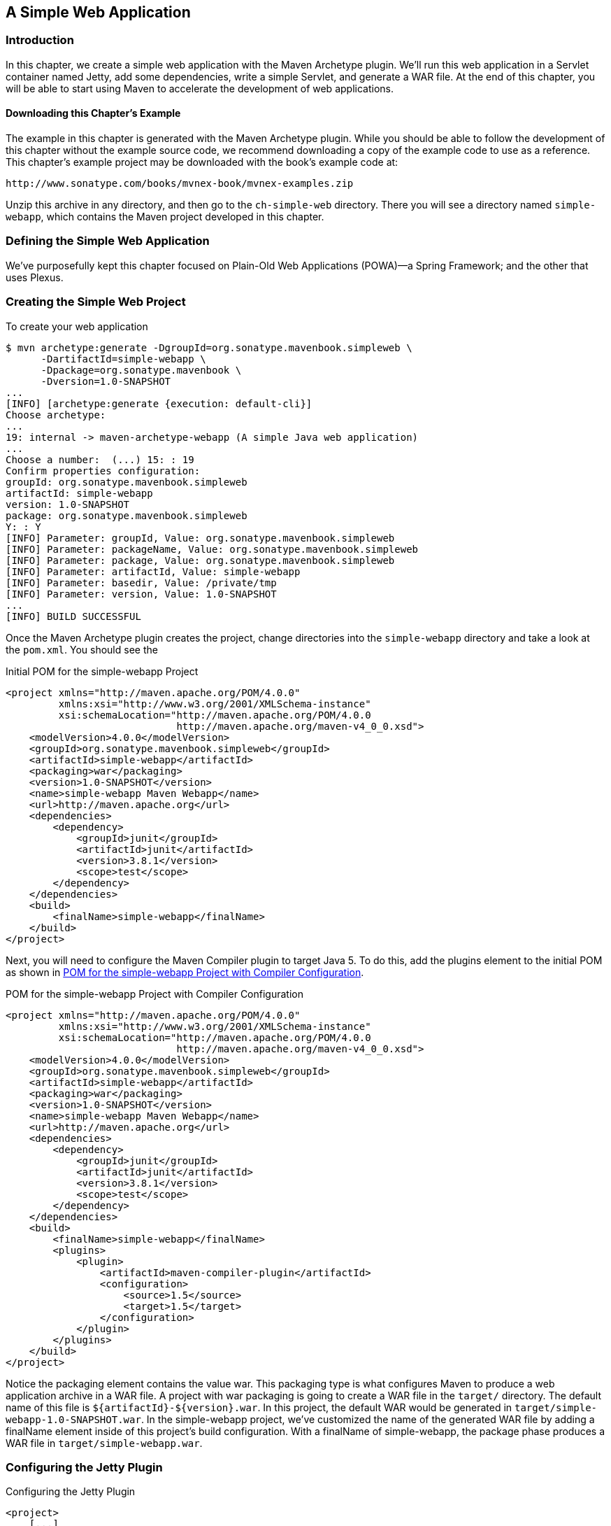 [[web]]
== A Simple Web Application

[[web-sect-intro]]
=== Introduction

In this chapter, we create a simple web application with the Maven Archetype plugin. 
We'll run this web application in a Servlet container named Jetty, add some dependencies, 
write a simple Servlet, and generate a WAR file. At the end of this chapter, you will be
 able to start using Maven to accelerate the development of web applications.

[[web-sect-downloading]]
==== Downloading this Chapter's Example

The example in this chapter is generated with the Maven Archetype
plugin. While you should be able to follow the development of this
chapter without the example source code, we recommend downloading a
copy of the example code to use as a reference. This chapter's example
project may be downloaded with the book's example code at:

----
http://www.sonatype.com/books/mvnex-book/mvnex-examples.zip
----

Unzip this archive in any directory, and then go to the
`ch-simple-web` directory. There you will see a directory named
`simple-webapp`, which contains the Maven project developed in this
chapter.

[[web-sect-defining-simple-web]]
=== Defining the Simple Web Application

We've purposefully kept this chapter focused on Plain-Old Web
Applications (POWA)—a Spring Framework; and the other that uses
Plexus.

[[web-sect-creating-project]]
=== Creating the Simple Web Project

To create your web application

----
$ mvn archetype:generate -DgroupId=org.sonatype.mavenbook.simpleweb \
      -DartifactId=simple-webapp \
      -Dpackage=org.sonatype.mavenbook \
      -Dversion=1.0-SNAPSHOT
...
[INFO] [archetype:generate {execution: default-cli}]
Choose archetype:
...
19: internal -> maven-archetype-webapp (A simple Java web application)
...
Choose a number:  (...) 15: : 19
Confirm properties configuration:
groupId: org.sonatype.mavenbook.simpleweb
artifactId: simple-webapp
version: 1.0-SNAPSHOT
package: org.sonatype.mavenbook.simpleweb
Y: : Y
[INFO] Parameter: groupId, Value: org.sonatype.mavenbook.simpleweb
[INFO] Parameter: packageName, Value: org.sonatype.mavenbook.simpleweb
[INFO] Parameter: package, Value: org.sonatype.mavenbook.simpleweb
[INFO] Parameter: artifactId, Value: simple-webapp
[INFO] Parameter: basedir, Value: /private/tmp
[INFO] Parameter: version, Value: 1.0-SNAPSHOT
...
[INFO] BUILD SUCCESSFUL
----

Once the Maven Archetype plugin creates the project, change
directories into the `simple-webapp` directory and take a look at the
`pom.xml`. You should see the

.Initial POM for the simple-webapp Project
----
<project xmlns="http://maven.apache.org/POM/4.0.0" 
         xmlns:xsi="http://www.w3.org/2001/XMLSchema-instance"
         xsi:schemaLocation="http://maven.apache.org/POM/4.0.0 
                             http://maven.apache.org/maven-v4_0_0.xsd">
    <modelVersion>4.0.0</modelVersion>
    <groupId>org.sonatype.mavenbook.simpleweb</groupId>
    <artifactId>simple-webapp</artifactId>
    <packaging>war</packaging>
    <version>1.0-SNAPSHOT</version>
    <name>simple-webapp Maven Webapp</name>
    <url>http://maven.apache.org</url>
    <dependencies>
        <dependency>
            <groupId>junit</groupId>
            <artifactId>junit</artifactId>
            <version>3.8.1</version>
            <scope>test</scope>
        </dependency>
    </dependencies>
    <build>
        <finalName>simple-webapp</finalName>
    </build>
</project>
----

Next, you will need to configure the Maven Compiler plugin to target
Java 5. To do this, add the plugins element to the initial POM as
shown in <<ex-web-initial-pom-with-compiler>>.

[[ex-web-initial-pom-with-compiler]]
.POM for the simple-webapp Project with Compiler Configuration
----
<project xmlns="http://maven.apache.org/POM/4.0.0" 
         xmlns:xsi="http://www.w3.org/2001/XMLSchema-instance"
         xsi:schemaLocation="http://maven.apache.org/POM/4.0.0 
                             http://maven.apache.org/maven-v4_0_0.xsd">
    <modelVersion>4.0.0</modelVersion>
    <groupId>org.sonatype.mavenbook.simpleweb</groupId>
    <artifactId>simple-webapp</artifactId>
    <packaging>war</packaging>
    <version>1.0-SNAPSHOT</version>
    <name>simple-webapp Maven Webapp</name>
    <url>http://maven.apache.org</url>
    <dependencies>
        <dependency>
            <groupId>junit</groupId>
            <artifactId>junit</artifactId>
            <version>3.8.1</version>
            <scope>test</scope>
        </dependency>
    </dependencies>
    <build>
        <finalName>simple-webapp</finalName>
        <plugins>
            <plugin>
                <artifactId>maven-compiler-plugin</artifactId>
                <configuration>
                    <source>1.5</source>
                    <target>1.5</target>
                </configuration>
            </plugin>
        </plugins>
    </build>
</project>
----

Notice the packaging element contains the value +war+. This packaging
type is what configures Maven to produce a web application archive in
a WAR file. A project with +war+ packaging is going to create a WAR
file in the `target/` directory. The default name of this file is
`${artifactId}-${version}.war`. In this project, the default WAR
would be generated in `target/simple-webapp-1.0-SNAPSHOT.war`. In the
+simple-webapp+ project, we've customized the name of the generated
WAR file by adding a finalName element inside of this project's build
configuration. With a finalName of +simple-webapp+, the +package+
phase produces a WAR file in `target/simple-webapp.war`.

[[web-sect-configuring-jetty]]
=== Configuring the Jetty Plugin

.Configuring the Jetty Plugin
----
<project>
    [...]
    <build>
        <finalName>simple-webapp</finalName>
        <plugins>
            <plugin>
                <groupId>org.mortbay.jetty</groupId>
                <artifactId>maven-jetty-plugin</artifactId>
            </plugin>
        </plugins>
    </build>
    [...]
</project>
----

Once you've configured the Maven Jetty Plugin in your project's
`pom.xml`, you can then invoke the Run goal of the Jetty plugin to
start your web application in the Jetty Servlet container. Run +mvn
jetty:run+ from the `simple-webapp/` project directory as follows:

----
~/examples/ch-simple-web/simple-webapp $ mvn jetty:run
...
[INFO] [jetty:run]
[INFO] Configuring Jetty for project: simple-webapp Maven Webapp
[INFO] Webapp source directory = \
~/svnw/sonatype/examples/ch-simple-web/simple-webapp/src/main/webapp
[INFO] web.xml file = \
~/svnw/sonatype/examples/ch-simple-web/\
simple-webapp/src/main/webapp/WEB-INF/web.xml
[INFO] Classes = ~/svnw/sonatype/examples/ch-simple-web/\
simple-webapp/target/classes
2007-11-17 22:11:50.532::INFO:  Logging to STDERR via org.mortbay.log.StdErrLog
[INFO] Context path = /simple-webapp
[INFO] Tmp directory =  determined at runtime
[INFO] Web defaults = org/mortbay/jetty/webapp/webdefault.xml
[INFO] Web overrides =  none
[INFO] Webapp directory = \
~/svnw/sonatype/examples/ch-simple-web/simple-webapp/src/main/webapp
[INFO] Starting jetty 6.1.6rc1 ...
2007-11-17 22:11:50.673::INFO:  jetty-6.1.6rc1
2007-11-17 22:11:50.846::INFO:  No Transaction manager found 
2007-11-17 22:11:51.057::INFO:  Started SelectChannelConnector@0.0.0.0:8080
[INFO] Started Jetty Server
----

WARNING: If you are running the Maven Jetty Plugin on a Windows
platform you may need to move your local Maven repository to a
directory that does not contain spaces. Some readers have reported
issues on Jetty startup caused by a repository that was being stored
under `C:\Documents and Settings\<user>`. The solution to this
problem is to move your local Maven repository to a directory that
does not contain spaces and redefine the location of your local
repository in `~/.m2/settings.xml`.

After Maven starts the Jetty Servlet container, load the URL
http://localhost:8080/simple-webapp/[http://localhost:8080/simple-webapp/]
in a web browser. The simple `index.jsp` generated by the Archetype is
trivial; it contains a second-level heading with the text "Hello
World!". Maven expects the document root of the web application to be
stored in `src/main/webapp`. It is in this directory where you will
find the `index.jsp` file shown in <<web-example-index>>.

[[web-example-index]]
.Contents of src/main/webapp/index.jsp
----
<html>
  <body>
    <h2>Hello World!</h2>
  </body>
</html>
----

In `src/main/webapp/WEB-INF`, we will find the smallest possible web
application `web.xml`, shown in this next example:

.Contents of src/main/webapp/WEB-INF/web.xml
----
<!DOCTYPE web-app PUBLIC
          "-//Sun Microsystems, Inc.//DTD Web Application 2.3//EN"
          "http://java.sun.com/dtd/web-app_2_3.dtd" >

<web-app>
    <display-name>Archetype Created Web Application</display-name>
</web-app>
----

[[web-sect-adding-simple-servlet]]
=== Adding a Simple Servlet

A web application with a single JSP page and no configured servlets is
next to useless. Let's add a simple servlet to this application and
make some changes to the `pom.xml` and `web.xml` to support this
change. First, we'll need to create a new package under
`src/main/java` named +org.sonatype.mavenbook.web+:

----
$ mkdir -p src/main/java/org/sonatype/mavenbook/web
$ cd src/main/java/org/sonatype/mavenbook/web
----

Once you've created this package, change to the
`src/main/java/org/sonatype/mavenbook/web` directory and create a
class named +SimpleServlet+ in `SimpleServlet.java`, which contains
the code shown in the +SimpleServlet+ class:

.SimpleServlet Class
----
package org.sonatype.mavenbook.web;

import java.io.*;
import javax.servlet.*; 
import javax.servlet.http.*;

public class SimpleServlet extends HttpServlet {
    public void doGet(HttpServletRequest request,
                      HttpServletResponse response)
        throws ServletException, IOException {

        PrintWriter out = response.getWriter();
        out.println( "SimpleServlet Executed" );
        out.flush();
        out.close();
    }
}
----

Our +SimpleServlet+ class is just that: a servlet that prints a simple
message to the response's +Writer+. To add this servlet to your web
application and map it to a request path, add the servlet and
servlet-mapping elements shown in the following `web.xml` to your
project's `web.xml` file. The `web.xml` file can be found in
`src/main/webapp/WEB-INF`.

.Mapping the Simple Servlet
----
<!DOCTYPE web-app PUBLIC
          "-//Sun Microsystems, Inc.//DTD Web Application 2.3//EN"
          "http://java.sun.com/dtd/web-app_2_3.dtd" >

<web-app>
  <display-name>Archetype Created Web Application</display-name>
  <servlet>
    <servlet-name>simple</servlet-name>
    <servlet-class>
      org.sonatype.mavenbook.web.SimpleServlet
    </servlet-class>
  </servlet>
  <servlet-mapping>
    <servlet-name>simple</servlet-name>
    <url-pattern>/simple</url-pattern>
  </servlet-mapping>
</web-app>
----

Everything is in place to test this servlet; the class is in
`src/main/java` and the `web.xml` has been updated. Before we launch
the Jetty plugin, compile your project by running +mvn compile+:

----
~/examples/ch-simple-web/simple-webapp $ mvn compile
...
[INFO] [compiler:compile]
[INFO] Compiling 1 source file to \
~/examples/ch-simple-web/simple-webapp/target/classes
[INFO] -----------------------------------------------------
[ERROR] BUILD FAILURE
[INFO] -----------------------------------------------------
[INFO] Compilation failure

/src/main/java/org/sonatype/mavenbook/web/SimpleServlet.java:[4,0] \
package javax.servlet does not exist

/src/main/java/org/sonatype/mavenbook/web/SimpleServlet.java:[5,0] \
package javax.servlet.http does not exist

/src/main/java/org/sonatype/mavenbook/web/SimpleServlet.java:[7,35] \
cannot find symbol
symbol: class HttpServlet
public class SimpleServlet extends HttpServlet {

/src/main/java/org/sonatype/mavenbook/web/SimpleServlet.java:[8,22] \
cannot find symbol
symbol  : class HttpServletRequest
location: class org.sonatype.mavenbook.web.SimpleServlet

/src/main/java/org/sonatype/mavenbook/web/SimpleServlet.java:[9,22] \
cannot find symbol
symbol  : class HttpServletResponse
location: class org.sonatype.mavenbook.web.SimpleServlet

/src/main/java/org/sonatype/mavenbook/web/SimpleServlet.java:[10,15] \
cannot find symbol
symbol  : class ServletException
location: class org.sonatype.mavenbook.web.SimpleServlet
----

The compilation fails because your Maven project doesn't have a
dependency on the Servlet API. In the next section, we'll add the
Servlet API to this project's POM.

[[web-sect-adding-j2ee-depend]]
=== Adding J2EE Dependencies

To write a servlet, we'll need to add the Servlet

.Add the Servlet 2.4 Specification as a Dependency
----
<project>
    [...]
    <dependencies>
        [...]
        <dependency>
            <groupId>javax.servlet</groupId>
            <artifactId>servlet-api</artifactId>
            <version>2.4</version>
            <scope>provided</scope>
        </dependency>
    </dependencies>
    [...]
</project>
----

It is also worth pointing out that we have used the +provided+ scope
for this dependency. This tells Maven that the jar is "provided" by
the container and thus should not be included in the war. If you were
interested in writing a custom JSP tag for this simple web
application, you would need to add a dependency on the JSP 2.0
spec. Use the configuration shown in this example:

.Adding the JSP 2.0 Specification as a Dependency
----
<project>
    [...]
    <dependencies>
        [...]
        <dependency>
            <groupId>javax.servlet.jsp</groupId>
            <artifactId>jsp-api</artifactId>
            <version>2.0</version>
            <scope>provided</scope>
        </dependency>
    </dependencies>
    [...]
</project>
----

Once you've added the Servlet specification as a dependency, run +mvn
clean install+ followed by +mvn jetty:run+.

NOTE: mvn jetty:run will continue to run the Jetty servlet container
until you stop the process with CTRL-C. If you started Jetty in
<<web-sect-configuring-jetty>>, you will need to stop that process
before starting Jetty a second time.

----
[tobrien@t1 simple-webapp]$ mvn clean install
...
[tobrien@t1 simple-webapp]$ mvn jetty:run
[INFO] [jetty:run]
...
2007-12-14 16:18:31.305::INFO:  jetty-6.1.6rc1
2007-12-14 16:18:31.453::INFO:  No Transaction manager found 
2007-12-14 16:18:32.745::INFO:  Started SelectChannelConnector@0.0.0.0:8080
[INFO] Started Jetty Server
----

At this point, you should be able to retrieve the output of the
+SimpleServlet+. From the command line, you can use curl to print the
output of this servlet to standard output:

----
~/examples/ch-simple-web $ curl http://localhost:8080/simple-webapp/simple
SimpleServlet Executed
----

[[web-sect-conclusion]]
=== Conclusion

After reading this chapter, you should be able to bootstrap a simple
web application. This chapter didn't dwell on the million different
ways to create a complete web application, other chapters provide a
more comprehensive overview of projects that involve some of the more
popular web frameworks and technologies.
